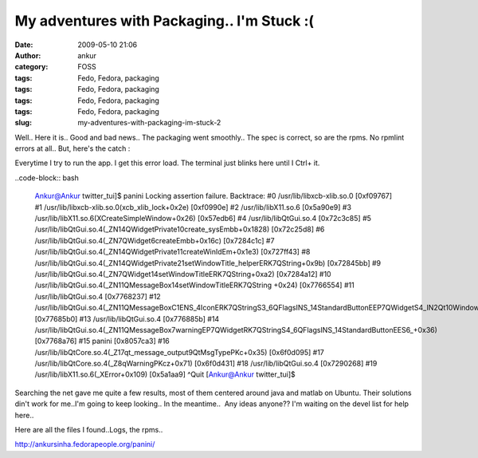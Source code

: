 My adventures with Packaging.. I'm Stuck :(
###########################################
:date: 2009-05-10 21:06
:author: ankur
:category: FOSS
:tags: Fedo, Fedora, packaging
:tags: Fedo, Fedora, packaging
:tags: Fedo, Fedora, packaging
:tags: Fedo, Fedora, packaging
:slug: my-adventures-with-packaging-im-stuck-2

Well.. Here it is.. Good and bad news.. The packaging went smoothly..
The spec is correct, so are the rpms. No rpmlint errors at all.. But,
here's the catch :

Everytime I try to run the app. I get this error load. The terminal
just blinks here until I Ctrl+ it.

..code-block:: bash

    Ankur@Ankur twitter\_tui]$ panini
    Locking assertion failure. Backtrace:
    #0 /usr/lib/libxcb-xlib.so.0 [0xf09767]
    #1 /usr/lib/libxcb-xlib.so.0(xcb\_xlib\_lock+0x2e) [0xf0990e]
    #2 /usr/lib/libX11.so.6 [0x5a90e9]
    #3 /usr/lib/libX11.so.6(XCreateSimpleWindow+0x26) [0x57edb6]
    #4 /usr/lib/libQtGui.so.4 [0x72c3c85]
    #5
    /usr/lib/libQtGui.so.4(\_ZN14QWidgetPrivate10create\_sysEmbb+0x1828)
    [0x72c25d8]
    #6 /usr/lib/libQtGui.so.4(\_ZN7QWidget6createEmbb+0x16c)
    [0x7284c1c]
    #7
    /usr/lib/libQtGui.so.4(\_ZN14QWidgetPrivate11createWinIdEm+0x1e3)
    [0x727ff43]
    #8
    /usr/lib/libQtGui.so.4(\_ZN14QWidgetPrivate21setWindowTitle\_helperERK7QString+0x9b)
    [0x72845bb]
    #9
    /usr/lib/libQtGui.so.4(\_ZN7QWidget14setWindowTitleERK7QString+0xa2)
    [0x7284a12]
    #10
    /usr/lib/libQtGui.so.4(\_ZN11QMessageBox14setWindowTitleERK7QString
    +0x24) [0x7766554]
    #11 /usr/lib/libQtGui.so.4 [0x7768237]
    #12
    /usr/lib/libQtGui.so.4(\_ZN11QMessageBoxC1ENS\_4IconERK7QStringS3\_6QFlagsINS\_14StandardButtonEEP7QWidgetS4\_IN2Qt10WindowTypeEE+0x1f0)
    [0x77685b0]
    #13 /usr/lib/libQtGui.so.4 [0x776885b]
    #14
    /usr/lib/libQtGui.so.4(\_ZN11QMessageBox7warningEP7QWidgetRK7QStringS4\_6QFlagsINS\_14StandardButtonEES6\_+0x36)
    [0x7768a76]
    #15 panini [0x8057ca3]
    #16
    /usr/lib/libQtCore.so.4(\_Z17qt\_message\_output9QtMsgTypePKc+0x35)
    [0x6f0d095]
    #17 /usr/lib/libQtCore.so.4(\_Z8qWarningPKcz+0x71) [0x6f0d431]
    #18 /usr/lib/libQtGui.so.4 [0x7290268]
    #19 /usr/lib/libX11.so.6(\_XError+0x109) [0x5a1aa9]
    ^Quit
    [Ankur@Ankur twitter\_tui]$

Searching the net gave me quite a few results, most of them centered
around java and matlab on Ubuntu. Their solutions din't work for me..I'm
going to keep looking.. In the meantime..  Any ideas anyone?? I'm
waiting on the devel list for help here..

Here are all the files I found..Logs, the rpms..

http://ankursinha.fedorapeople.org/panini/

